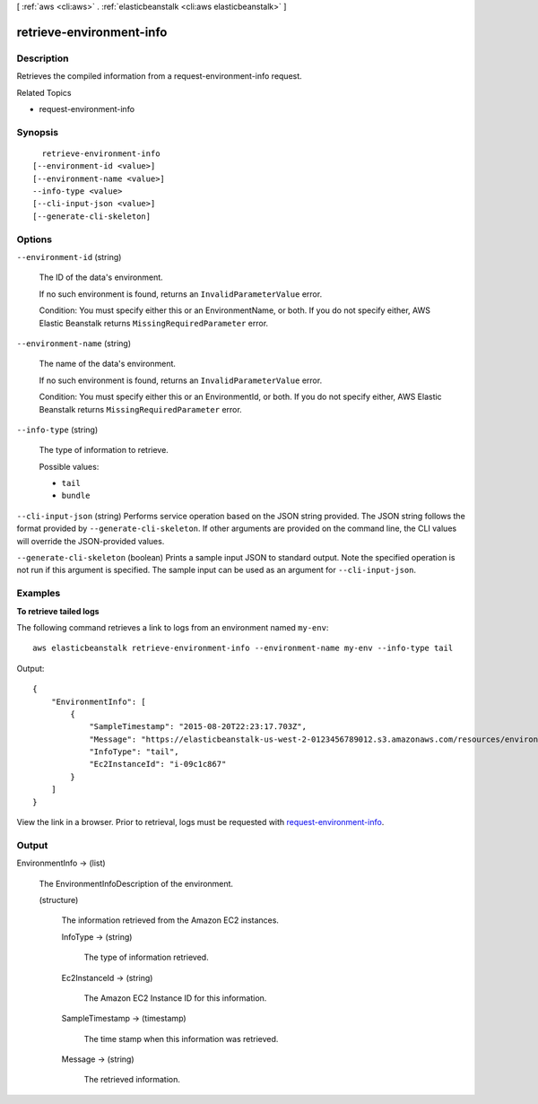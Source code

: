 [ :ref:`aws <cli:aws>` . :ref:`elasticbeanstalk <cli:aws elasticbeanstalk>` ]

.. _cli:aws elasticbeanstalk retrieve-environment-info:


*************************
retrieve-environment-info
*************************



===========
Description
===========



Retrieves the compiled information from a  request-environment-info request. 

 

Related Topics

 

 
*  request-environment-info  
 



========
Synopsis
========

::

    retrieve-environment-info
  [--environment-id <value>]
  [--environment-name <value>]
  --info-type <value>
  [--cli-input-json <value>]
  [--generate-cli-skeleton]




=======
Options
=======

``--environment-id`` (string)


  The ID of the data's environment.

   

  If no such environment is found, returns an ``InvalidParameterValue`` error. 

   

  Condition: You must specify either this or an EnvironmentName, or both. If you do not specify either, AWS Elastic Beanstalk returns ``MissingRequiredParameter`` error. 

  

``--environment-name`` (string)


  The name of the data's environment.

   

  If no such environment is found, returns an ``InvalidParameterValue`` error. 

   

  Condition: You must specify either this or an EnvironmentId, or both. If you do not specify either, AWS Elastic Beanstalk returns ``MissingRequiredParameter`` error. 

  

``--info-type`` (string)


  The type of information to retrieve. 

  

  Possible values:

  
  *   ``tail``

  
  *   ``bundle``

  

  

``--cli-input-json`` (string)
Performs service operation based on the JSON string provided. The JSON string follows the format provided by ``--generate-cli-skeleton``. If other arguments are provided on the command line, the CLI values will override the JSON-provided values.

``--generate-cli-skeleton`` (boolean)
Prints a sample input JSON to standard output. Note the specified operation is not run if this argument is specified. The sample input can be used as an argument for ``--cli-input-json``.



========
Examples
========

**To retrieve tailed logs**

The following command retrieves a link to logs from an environment named ``my-env``::

  aws elasticbeanstalk retrieve-environment-info --environment-name my-env --info-type tail

Output::

  {
      "EnvironmentInfo": [
          {
              "SampleTimestamp": "2015-08-20T22:23:17.703Z",
              "Message": "https://elasticbeanstalk-us-west-2-0123456789012.s3.amazonaws.com/resources/environments/logs/tail/e-fyqyju3yjs/i-09c1c867/TailLogs-1440109397703.out?AWSAccessKeyId=AKGPT4J56IAJ2EUBL5CQ&Expires=1440195891&Signature=n%2BEalOV6A2HIOx4Rcfb7LT16bBM%3D",
              "InfoType": "tail",
              "Ec2InstanceId": "i-09c1c867"
          }
      ]
  }

View the link in a browser. Prior to retrieval, logs must be requested with `request-environment-info`_.

.. _`request-environment-info`: http://docs.aws.amazon.com/cli/latest/reference/elasticbeanstalk/retrieve-environment-info.html
  

======
Output
======

EnvironmentInfo -> (list)

  

  The  EnvironmentInfoDescription of the environment. 

  

  (structure)

    

    The information retrieved from the Amazon EC2 instances.

    

    InfoType -> (string)

      

      The type of information retrieved.

      

      

    Ec2InstanceId -> (string)

      

      The Amazon EC2 Instance ID for this information.

      

      

    SampleTimestamp -> (timestamp)

      

      The time stamp when this information was retrieved.

      

      

    Message -> (string)

      

      The retrieved information.

      

      

    

  

